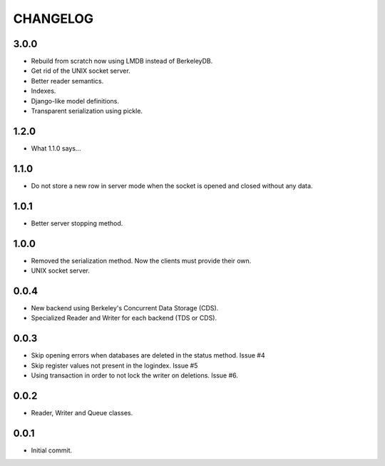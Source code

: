 CHANGELOG
=========

3.0.0
-----

- Rebuild from scratch now using LMDB instead of BerkeleyDB.
- Get rid of the UNIX socket server.
- Better reader semantics.
- Indexes.
- Django-like model definitions.
- Transparent serialization using pickle.


1.2.0
-----

- What 1.1.0 says...


1.1.0
-----

- Do not store a new row in server mode when the socket is opened and
  closed without any data.


1.0.1
-----

- Better server stopping method.


1.0.0
-----

- Removed the serialization method. Now the clients must provide their
  own.
- UNIX socket server.


0.0.4
-----

- New backend using Berkeley's Concurrent Data Storage (CDS).
- Specialized Reader and Writer for each backend (TDS or CDS).


0.0.3
-----

- Skip opening errors when databases are deleted in the status method.  Issue #4
- Skip register values not present in the logindex. Issue #5
- Using transaction in order to not lock the writer on deletions. Issue #6.


0.0.2
-----

- Reader, Writer and Queue classes.


0.0.1
-----

- Initial commit.
